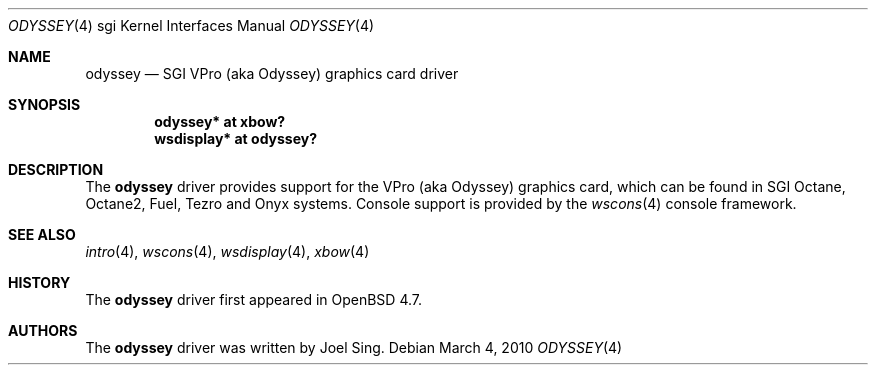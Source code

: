 .\"     $OpenBSD: odyssey.4,v 1.1 2010/03/04 14:50:35 jsing Exp $
.\"
.\" Copyright (c) 2010 Joel Sing <jsing@openbsd.org>
.\"
.\" Permission to use, copy, modify, and distribute this software for any
.\" purpose with or without fee is hereby granted, provided that the above
.\" copyright notice and this permission notice appear in all copies.
.\"
.\" THE SOFTWARE IS PROVIDED "AS IS" AND THE AUTHOR DISCLAIMS ALL WARRANTIES
.\" WITH REGARD TO THIS SOFTWARE INCLUDING ALL IMPLIED WARRANTIES OF
.\" MERCHANTABILITY AND FITNESS. IN NO EVENT SHALL THE AUTHOR BE LIABLE FOR
.\" ANY SPECIAL, DIRECT, INDIRECT, OR CONSEQUENTIAL DAMAGES OR ANY DAMAGES
.\" WHATSOEVER RESULTING FROM LOSS OF USE, DATA OR PROFITS, WHETHER IN AN
.\" ACTION OF CONTRACT, NEGLIGENCE OR OTHER TORTIOUS ACTION, ARISING OUT OF
.\" OR IN CONNECTION WITH THE USE OR PERFORMANCE OF THIS SOFTWARE.
.\"
.Dd $Mdocdate: March 4 2010 $
.Dt ODYSSEY 4 sgi
.Os
.Sh NAME
.Nm odyssey
.Nd SGI VPro (aka Odyssey) graphics card driver
.Sh SYNOPSIS
.Cd "odyssey* at xbow?"
.Cd "wsdisplay* at odyssey?"
.Sh DESCRIPTION
The
.Nm
driver provides support for the VPro (aka Odyssey) graphics card, which can be
found in SGI
.Tn Octane ,
.Tn Octane2 ,
.Tn Fuel ,
.Tn Tezro
and
.Tn Onyx
systems.
Console support is provided by the
.Xr wscons 4
console framework.
.Sh SEE ALSO
.Xr intro 4 ,
.Xr wscons 4 ,
.Xr wsdisplay 4 ,
.Xr xbow 4
.Sh HISTORY
The
.Nm
driver first appeared in
.Ox 4.7 .
.Sh AUTHORS
The
.Nm
driver was written by
.An Joel Sing .
